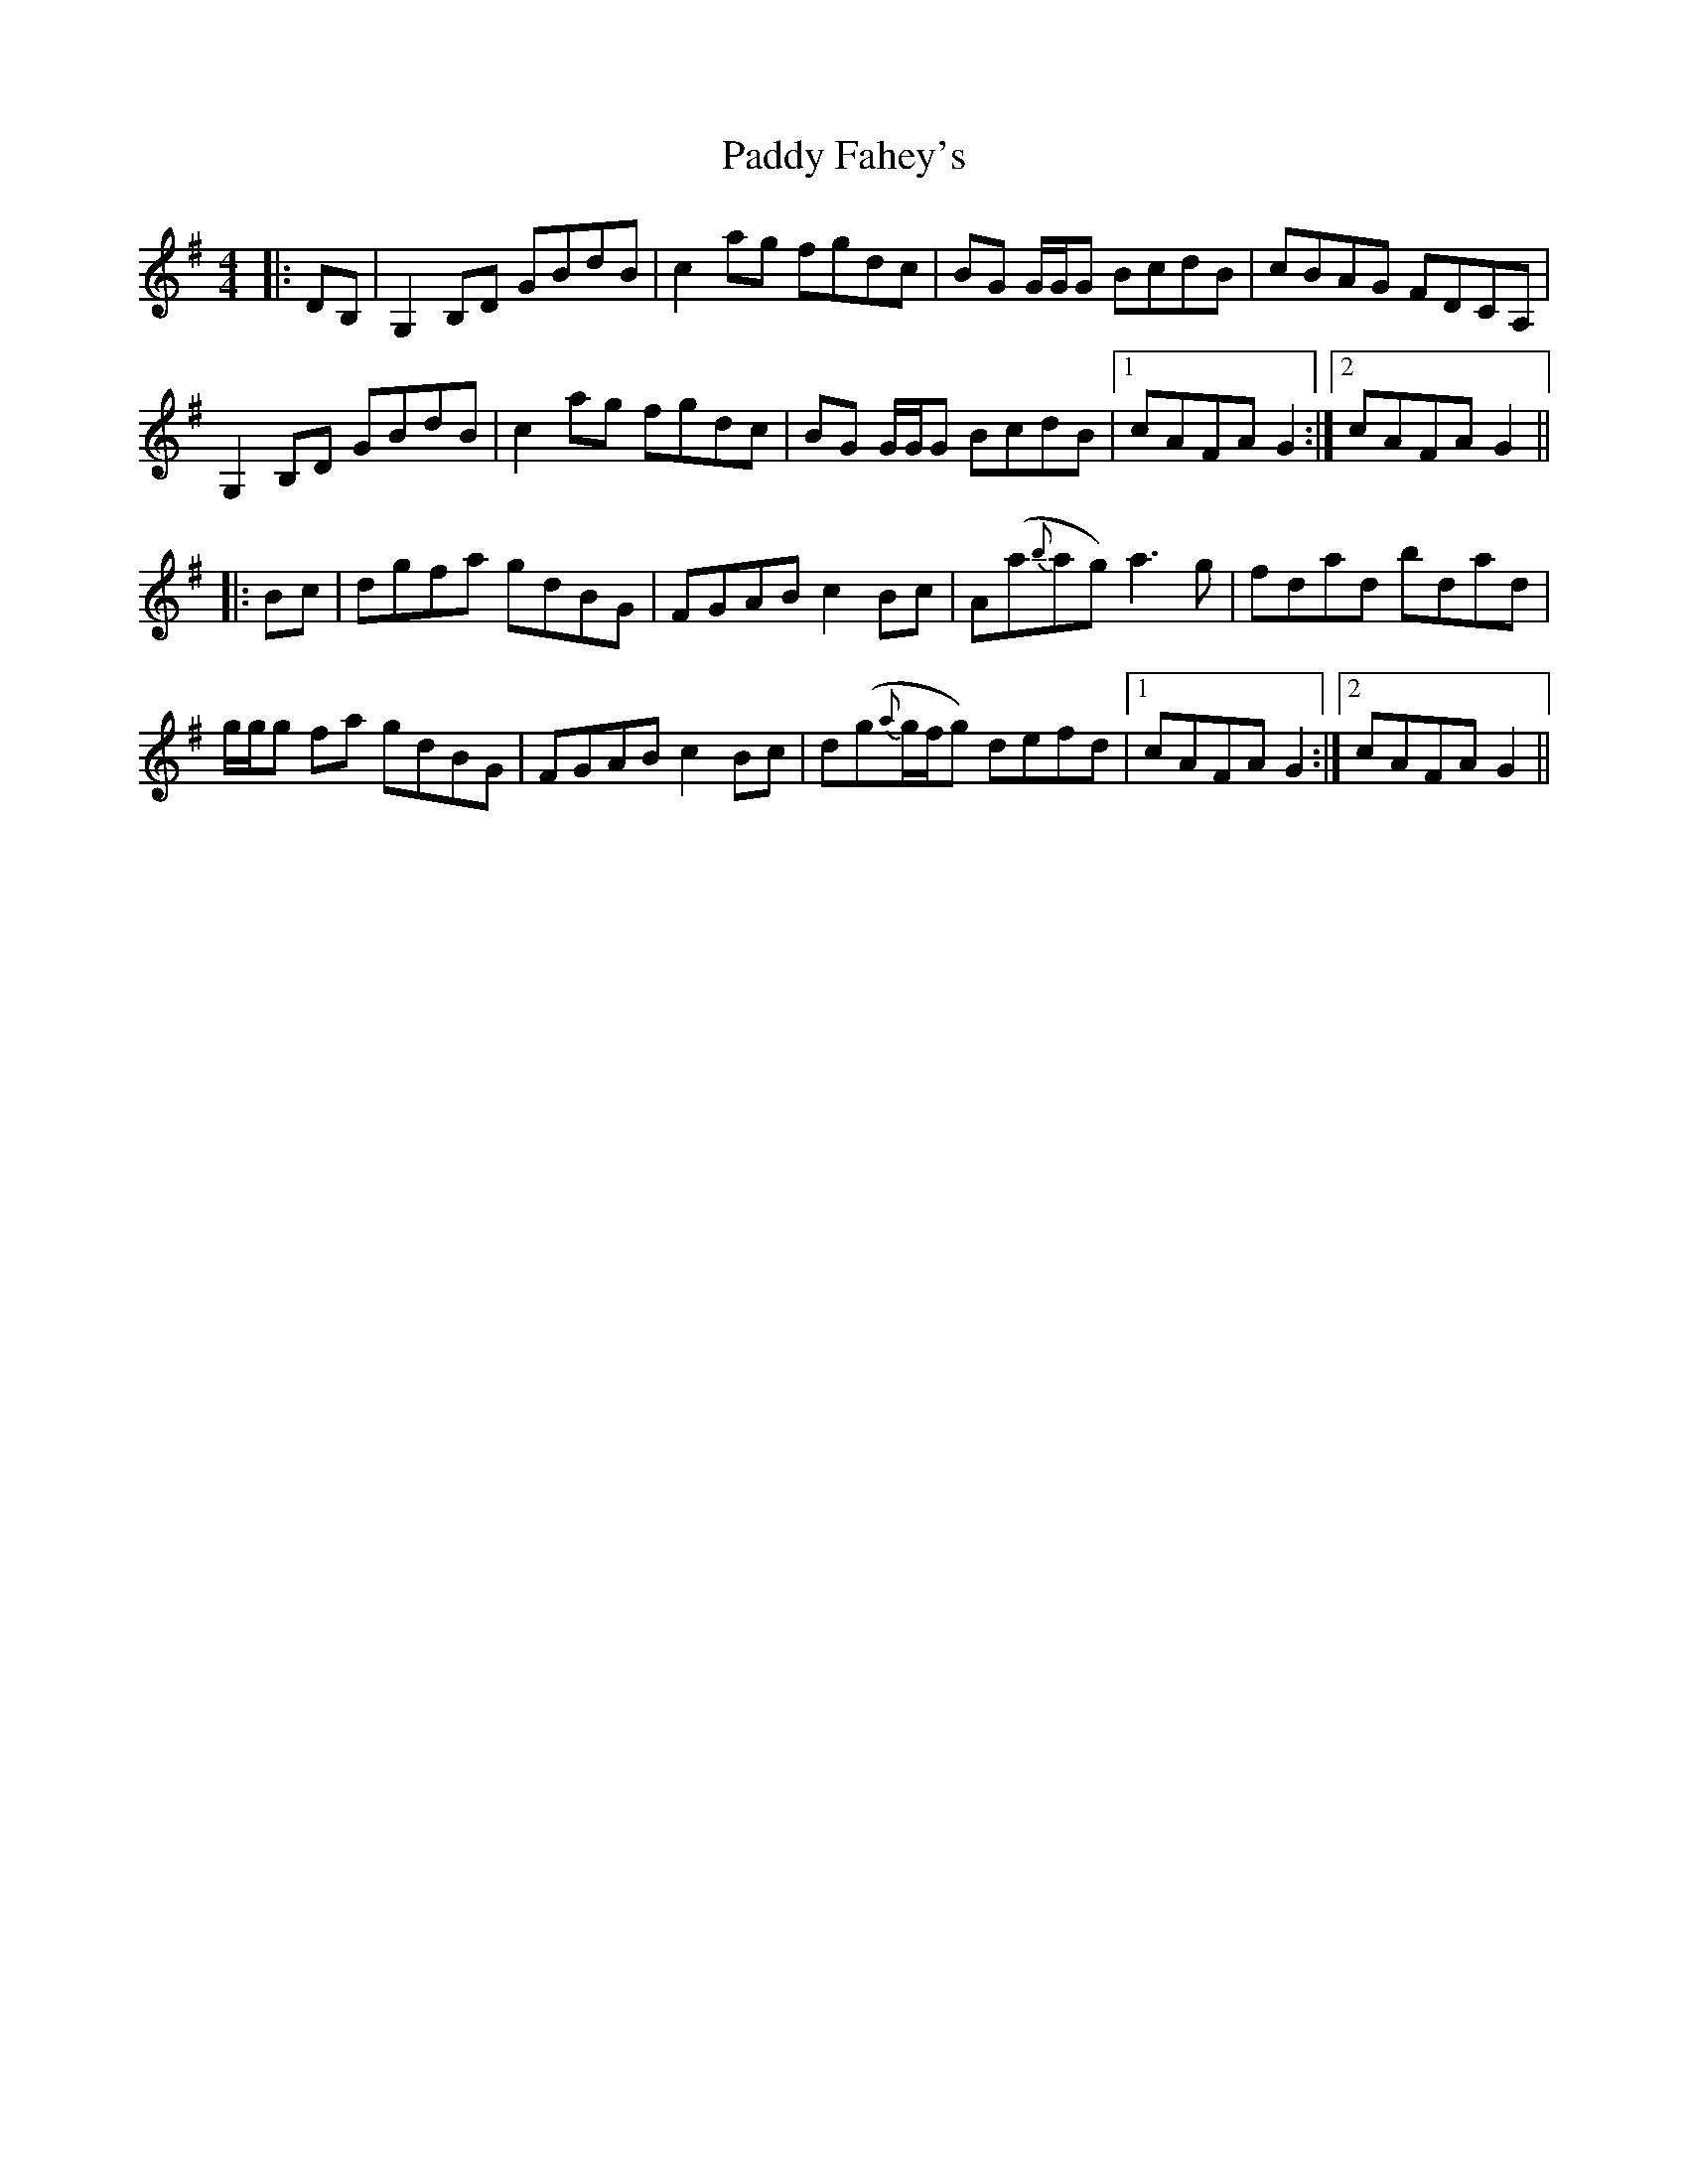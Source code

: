 X: 31201
T: Paddy Fahey's
R: reel
M: 4/4
K: Gmajor
|:DB,|G,2 B,D GBdB|c2 ag fgdc|BG G/G/G BcdB|cBAG FDCA,|
G,2 B,D GBdB|c2 ag fgdc|BG G/G/G BcdB|1 cAFA G2:|2 cAFA G2||
|:Bc|dgfa gdBG|FGAB c2 Bc|A(a{b}ag) a3g|fdad bdad|
g/g/g fa gdBG|FGAB c2 Bc|d(g{a}g/f/g) defd|1 cAFA G2:|2 cAFA G2||

